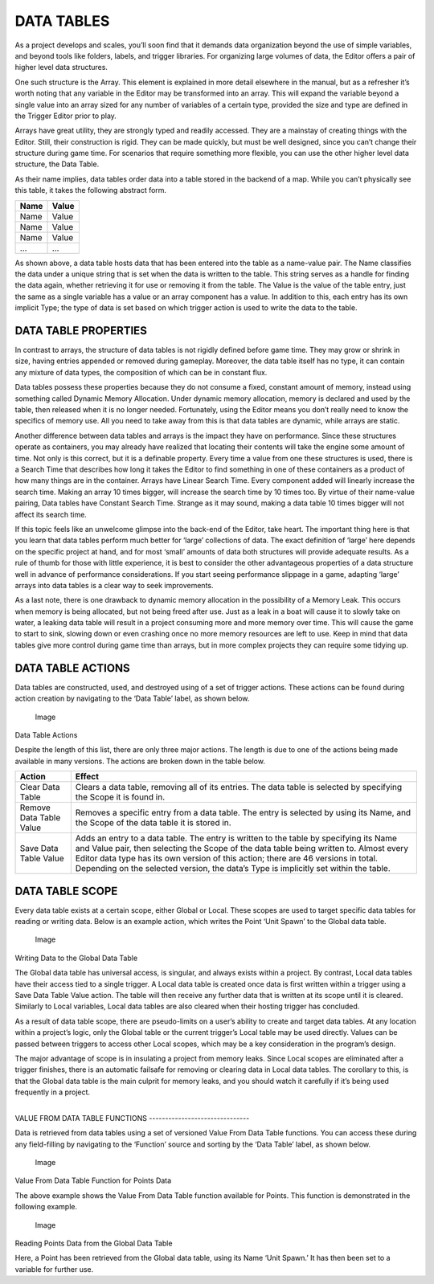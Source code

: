 DATA TABLES
===========

As a project develops and scales, you’ll soon find that it demands data
organization beyond the use of simple variables, and beyond tools like
folders, labels, and trigger libraries. For organizing large volumes of
data, the Editor offers a pair of higher level data structures.

One such structure is the Array. This element is explained in more
detail elsewhere in the manual, but as a refresher it’s worth noting
that any variable in the Editor may be transformed into an array. This
will expand the variable beyond a single value into an array sized for
any number of variables of a certain type, provided the size and type
are defined in the Trigger Editor prior to play.

Arrays have great utility, they are strongly typed and readily accessed.
They are a mainstay of creating things with the Editor. Still, their
construction is rigid. They can be made quickly, but must be well
designed, since you can’t change their structure during game time. For
scenarios that require something more flexible, you can use the other
higher level data structure, the Data Table.

As their name implies, data tables order data into a table stored in the
backend of a map. While you can’t physically see this table, it takes
the following abstract form.

+--------+---------+
| Name   | Value   |
+========+=========+
| Name   | Value   |
+--------+---------+
| Name   | Value   |
+--------+---------+
| Name   | Value   |
+--------+---------+
| …      | …       |
+--------+---------+

As shown above, a data table hosts data that has been entered into the
table as a name-value pair. The Name classifies the data under a unique
string that is set when the data is written to the table. This string
serves as a handle for finding the data again, whether retrieving it for
use or removing it from the table. The Value is the value of the table
entry, just the same as a single variable has a value or an array
component has a value. In addition to this, each entry has its own
implicit Type; the type of data is set based on which trigger action is
used to write the data to the table.

DATA TABLE PROPERTIES
---------------------

In contrast to arrays, the structure of data tables is not rigidly
defined before game time. They may grow or shrink in size, having
entries appended or removed during gameplay. Moreover, the data table
itself has no type, it can contain any mixture of data types, the
composition of which can be in constant flux.

Data tables possess these properties because they do not consume a
fixed, constant amount of memory, instead using something called Dynamic
Memory Allocation. Under dynamic memory allocation, memory is declared
and used by the table, then released when it is no longer needed.
Fortunately, using the Editor means you don’t really need to know the
specifics of memory use. All you need to take away from this is that
data tables are dynamic, while arrays are static.

Another difference between data tables and arrays is the impact they
have on performance. Since these structures operate as containers, you
may already have realized that locating their contents will take the
engine some amount of time. Not only is this correct, but it is a
definable property. Every time a value from one these structures is
used, there is a Search Time that describes how long it takes the Editor
to find something in one of these containers as a product of how many
things are in the container. Arrays have Linear Search Time. Every
component added will linearly increase the search time. Making an array
10 times bigger, will increase the search time by 10 times too. By
virtue of their name-value pairing, Data tables have Constant Search
Time. Strange as it may sound, making a data table 10 times bigger will
not affect its search time.

If this topic feels like an unwelcome glimpse into the back-end of the
Editor, take heart. The important thing here is that you learn that data
tables perform much better for ‘large’ collections of data. The exact
definition of ‘large’ here depends on the specific project at hand, and
for most ‘small’ amounts of data both structures will provide adequate
results. As a rule of thumb for those with little experience, it is best
to consider the other advantageous properties of a data structure well
in advance of performance considerations. If you start seeing
performance slippage in a game, adapting ‘large’ arrays into data tables
is a clear way to seek improvements.

As a last note, there is one drawback to dynamic memory allocation in
the possibility of a Memory Leak. This occurs when memory is being
allocated, but not being freed after use. Just as a leak in a boat will
cause it to slowly take on water, a leaking data table will result in a
project consuming more and more memory over time. This will cause the
game to start to sink, slowing down or even crashing once no more memory
resources are left to use. Keep in mind that data tables give more
control during game time than arrays, but in more complex projects they
can require some tidying up.

DATA TABLE ACTIONS
------------------

Data tables are constructed, used, and destroyed using of a set of
trigger actions. These actions can be found during action creation by
navigating to the ‘Data Table’ label, as shown below.

.. figure:: ./041_Data_Tables/image1.png
   :alt: Image

   Image

Data Table Actions

Despite the length of this list, there are only three major actions. The
length is due to one of the actions being made available in many
versions. The actions are broken down in the table below.

+---------------------------+-----------------------------------------------------------------------------------------------------------------------------------------------------------------------------------------------------------------------------------------------------------------------------------------------------------------------------------------------------------------+
| Action                    | Effect                                                                                                                                                                                                                                                                                                                                                          |
+===========================+=================================================================================================================================================================================================================================================================================================================================================================+
| Clear Data Table          | Clears a data table, removing all of its entries. The data table is selected by specifying the Scope it is found in.                                                                                                                                                                                                                                            |
+---------------------------+-----------------------------------------------------------------------------------------------------------------------------------------------------------------------------------------------------------------------------------------------------------------------------------------------------------------------------------------------------------------+
| Remove Data Table Value   | Removes a specific entry from a data table. The entry is selected by using its Name, and the Scope of the data table it is stored in.                                                                                                                                                                                                                           |
+---------------------------+-----------------------------------------------------------------------------------------------------------------------------------------------------------------------------------------------------------------------------------------------------------------------------------------------------------------------------------------------------------------+
| Save Data Table Value     | Adds an entry to a data table. The entry is written to the table by specifying its Name and Value pair, then selecting the Scope of the data table being written to. Almost every Editor data type has its own version of this action; there are 46 versions in total. Depending on the selected version, the data’s Type is implicitly set within the table.   |
+---------------------------+-----------------------------------------------------------------------------------------------------------------------------------------------------------------------------------------------------------------------------------------------------------------------------------------------------------------------------------------------------------------+

DATA TABLE SCOPE
----------------

Every data table exists at a certain scope, either Global or Local.
These scopes are used to target specific data tables for reading or
writing data. Below is an example action, which writes the Point ‘Unit
Spawn’ to the Global data table.

.. figure:: ./041_Data_Tables/image2.png
   :alt: Image

   Image

Writing Data to the Global Data Table

The Global data table has universal access, is singular, and always
exists within a project. By contrast, Local data tables have their
access tied to a single trigger. A Local data table is created once data
is first written within a trigger using a Save Data Table Value action.
The table will then receive any further data that is written at its
scope until it is cleared. Similarly to Local variables, Local data
tables are also cleared when their hosting trigger has concluded.

As a result of data table scope, there are pseudo-limits on a user’s
ability to create and target data tables. At any location within a
project’s logic, only the Global table or the current trigger’s Local
table may be used directly. Values can be passed between triggers to
access other Local scopes, which may be a key consideration in the
program’s design.

The major advantage of scope is in insulating a project from memory
leaks. Since Local scopes are eliminated after a trigger finishes, there
is an automatic failsafe for removing or clearing data in Local data
tables. The corollary to this, is that the Global data table is the main
culprit for memory leaks, and you should watch it carefully if it’s
being used frequently in a project.

| 
| VALUE FROM DATA TABLE FUNCTIONS -------------------------------

Data is retrieved from data tables using a set of versioned Value From
Data Table functions. You can access these during any field-filling by
navigating to the ‘Function’ source and sorting by the ‘Data Table’
label, as shown below.

.. figure:: ./041_Data_Tables/image3.png
   :alt: Image

   Image

Value From Data Table Function for Points Data

The above example shows the Value From Data Table function available for
Points. This function is demonstrated in the following example.

.. figure:: ./041_Data_Tables/image4.png
   :alt: Image

   Image

Reading Points Data from the Global Data Table

Here, a Point has been retrieved from the Global data table, using its
Name ‘Unit Spawn.’ It has then been set to a variable for further use.
